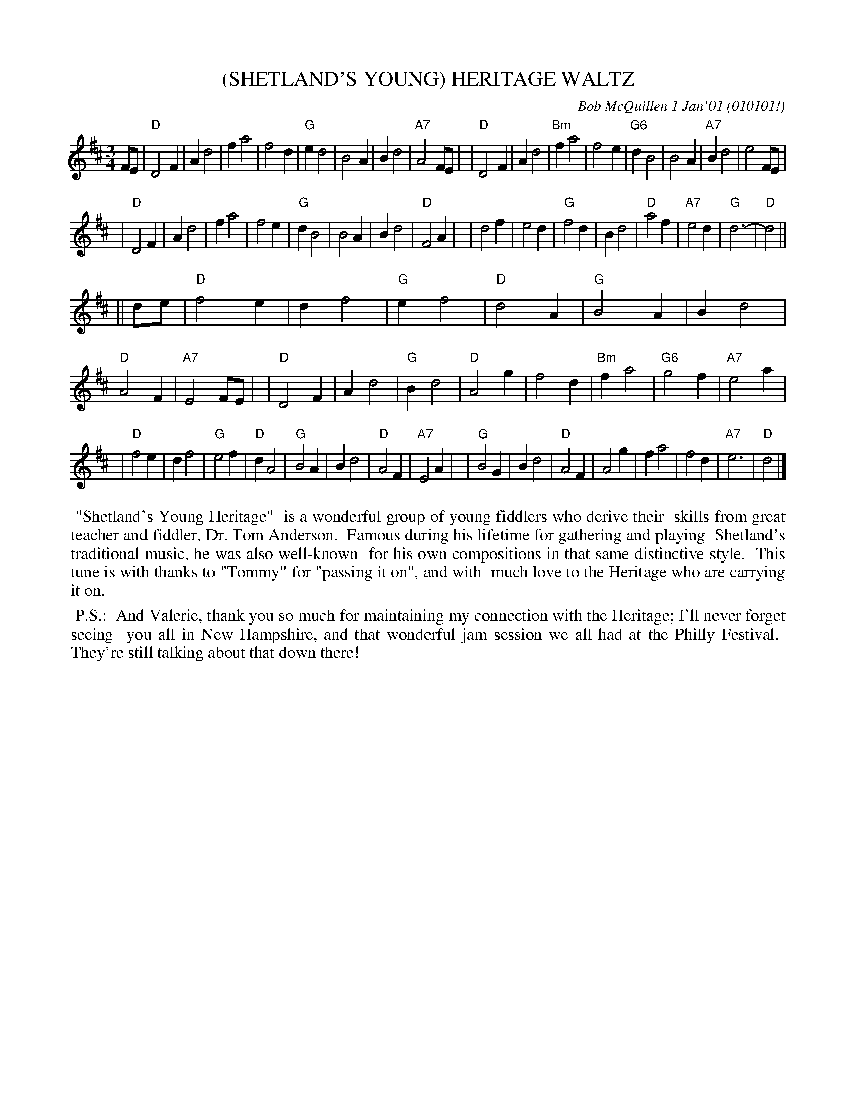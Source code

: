 X: 11041
T: (SHETLAND'S YOUNG) HERITAGE WALTZ
C: Bob McQuillen 1 Jan'01 (010101!)
B: Bob's Note Book 11 #41
R: waltz
Z: 2020 John Chambers <jc:trillian.mit.edu>
M: 3/4
L: 1/4
K: D
F/E/ \
| "D"D2F | Ad2 | fa2 | f2d | "G"ed2 | B2A | Bd2 | "A7"A2F/E/ |\
| "D"D2F  | Ad2 | "Bm"fa2 | f2e | "G6"dB2 | B2A | "A7"Bd2 | e2 F/E/ |
| "D"D2F | Ad2 | fa2 | f2e |  "G"dB2 | B2A | Bd2 | "D"F2A |\
| d2f | e2d | "G"f2d | Bd2 | "D"a2f | "A7"e2d | "G"d3- | "D"d2 ||
|| d/e/ \
| "D"f2e | df2 | "G"ef2 | "D"d2A | "G"B2A | Bd2 | "D"A2F | "A7"E2F/E/ |\
| "D"D2F | Ad2 | "G"Bd2 | "D"A2g | f2d | "Bm"fa2 | "G6"g2f | "A7"e2a |
| "D"f2e | df2 | "G"e2f | "D"dA2 | "G"B2A | Bd2 | "D"A2F | "A7"E2A |\
| "G"B2G | Bd2 | "D"A2F | A2g | fa2 | f2d | "A7"e3 | "D"d2 |]
%%begintext align
%% "Shetland's Young Heritage"
%% is a wonderful group of young fiddlers who derive their
%% skills from great teacher and fiddler, Dr. Tom Anderson.
%% Famous during his lifetime for gathering and playing
%% Shetland's traditional music, he was also well-known
%% for his own compositions in that same distinctive style.
%% This tune is with thanks to "Tommy" for "passing it on", and with
%% much love to the Heritage who are carrying it on.
%%endtext
%%begintext align
%% P.S.:
%% And Valerie, thank you so much for maintaining my connection with the Heritage; I'll never forget seeing
%% you all in New Hampshire, and that wonderful jam session we all had at the Philly Festival.
%% They're still talking about that down there!
%%endtext
